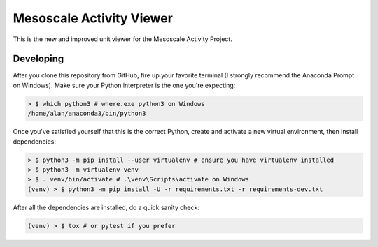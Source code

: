 Mesoscale Activity Viewer
=========================

This is the new and improved unit viewer for the Mesoscale Activity Project.

Developing
----------

After you clone this repository from GitHub, fire up your favorite terminal (I strongly recommend the Anaconda Prompt on
Windows).
Make sure your Python interpreter is the one you're expecting:

.. code-block:: shell

    > $ which python3 # where.exe python3 on Windows
    /home/alan/anaconda3/bin/python3

Once you've satisfied yourself that this is the correct Python, create and activate a new virtual environment, then
install dependencies:

.. code-block:: shell

    > $ python3 -m pip install --user virtualenv # ensure you have virtualenv installed
    > $ python3 -m virtualenv venv
    > $ . venv/bin/activate # .\venv\Scripts\activate on Windows
    (venv) > $ python3 -m pip install -U -r requirements.txt -r requirements-dev.txt

After all the dependencies are installed, do a quick sanity check:

.. code-block:: shell

    (venv) > $ tox # or pytest if you prefer
